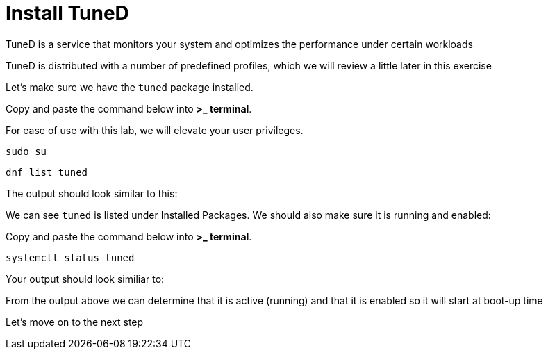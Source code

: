 # Install TuneD

TuneD is a service that monitors your system and optimizes the
performance under certain workloads

TuneD is distributed with a number of predefined profiles, which we will
review a little later in this exercise

Let’s make sure we have the `+tuned+` package installed.

Copy and paste the command below into *>_ terminal*.

For ease of use with this lab, we will elevate your user privileges.

[source,bash,run]
----
sudo su
----

[source,bash]
----
dnf list tuned
----

The output should look similar to this:

We can see `+tuned+` is listed under Installed Packages. We should also
make sure it is running and enabled:

Copy and paste the command below into *>_ terminal*.

[source,bash]
----
systemctl status tuned
----

Your output should look similiar to:

From the output above we can determine that it is active (running) and
that it is enabled so it will start at boot-up time

Let’s move on to the next step
